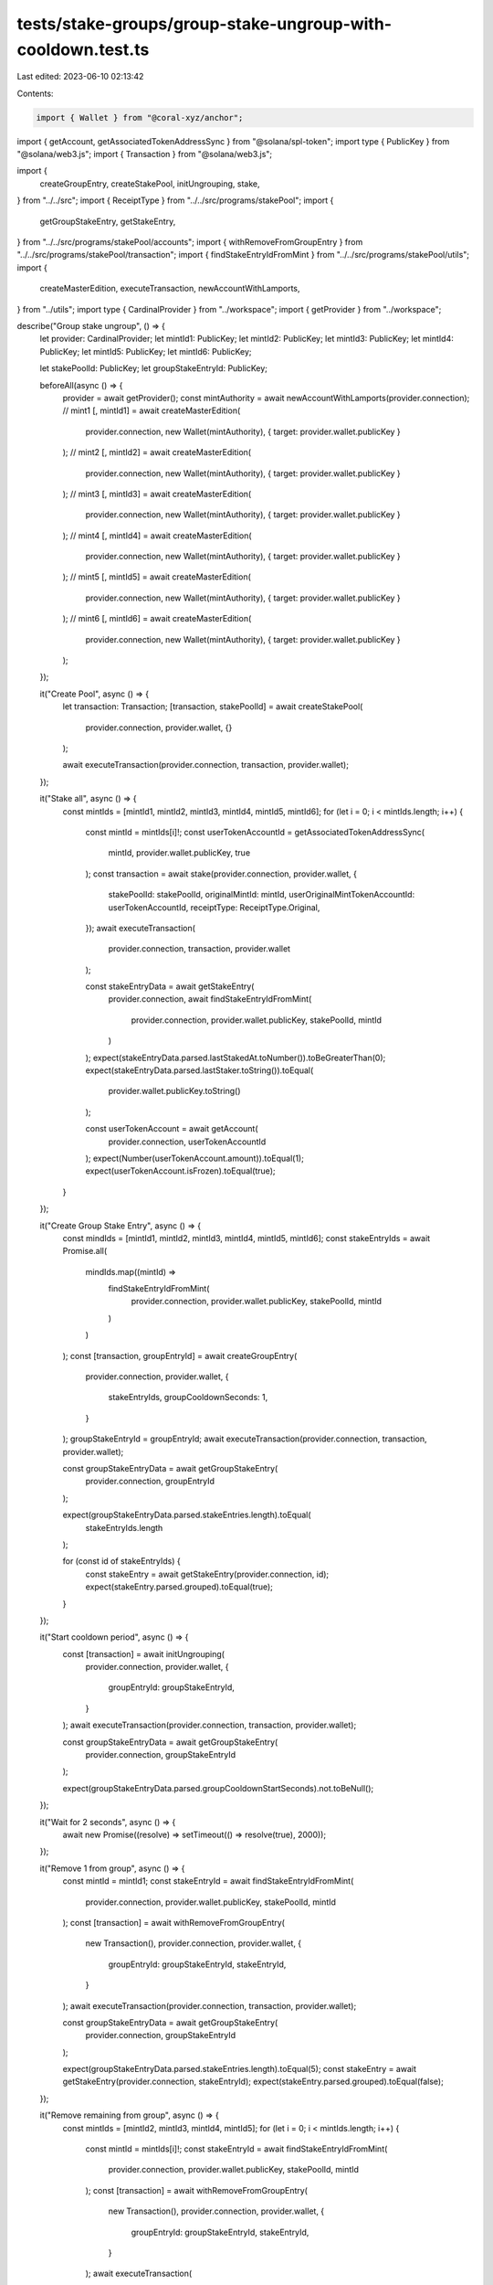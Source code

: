 tests/stake-groups/group-stake-ungroup-with-cooldown.test.ts
============================================================

Last edited: 2023-06-10 02:13:42

Contents:

.. code-block:: ts

    import { Wallet } from "@coral-xyz/anchor";
import { getAccount, getAssociatedTokenAddressSync } from "@solana/spl-token";
import type { PublicKey } from "@solana/web3.js";
import { Transaction } from "@solana/web3.js";

import {
  createGroupEntry,
  createStakePool,
  initUngrouping,
  stake,
} from "../../src";
import { ReceiptType } from "../../src/programs/stakePool";
import {
  getGroupStakeEntry,
  getStakeEntry,
} from "../../src/programs/stakePool/accounts";
import { withRemoveFromGroupEntry } from "../../src/programs/stakePool/transaction";
import { findStakeEntryIdFromMint } from "../../src/programs/stakePool/utils";
import {
  createMasterEdition,
  executeTransaction,
  newAccountWithLamports,
} from "../utils";
import type { CardinalProvider } from "../workspace";
import { getProvider } from "../workspace";

describe("Group stake ungroup", () => {
  let provider: CardinalProvider;
  let mintId1: PublicKey;
  let mintId2: PublicKey;
  let mintId3: PublicKey;
  let mintId4: PublicKey;
  let mintId5: PublicKey;
  let mintId6: PublicKey;

  let stakePoolId: PublicKey;
  let groupStakeEntryId: PublicKey;

  beforeAll(async () => {
    provider = await getProvider();
    const mintAuthority = await newAccountWithLamports(provider.connection);
    // mint1
    [, mintId1] = await createMasterEdition(
      provider.connection,
      new Wallet(mintAuthority),
      { target: provider.wallet.publicKey }
    );
    // mint2
    [, mintId2] = await createMasterEdition(
      provider.connection,
      new Wallet(mintAuthority),
      { target: provider.wallet.publicKey }
    );
    // mint3
    [, mintId3] = await createMasterEdition(
      provider.connection,
      new Wallet(mintAuthority),
      { target: provider.wallet.publicKey }
    );
    // mint4
    [, mintId4] = await createMasterEdition(
      provider.connection,
      new Wallet(mintAuthority),
      { target: provider.wallet.publicKey }
    );
    // mint5
    [, mintId5] = await createMasterEdition(
      provider.connection,
      new Wallet(mintAuthority),
      { target: provider.wallet.publicKey }
    );
    // mint6
    [, mintId6] = await createMasterEdition(
      provider.connection,
      new Wallet(mintAuthority),
      { target: provider.wallet.publicKey }
    );
  });

  it("Create Pool", async () => {
    let transaction: Transaction;
    [transaction, stakePoolId] = await createStakePool(
      provider.connection,
      provider.wallet,
      {}
    );

    await executeTransaction(provider.connection, transaction, provider.wallet);
  });

  it("Stake all", async () => {
    const mintIds = [mintId1, mintId2, mintId3, mintId4, mintId5, mintId6];
    for (let i = 0; i < mintIds.length; i++) {
      const mintId = mintIds[i]!;
      const userTokenAccountId = getAssociatedTokenAddressSync(
        mintId,
        provider.wallet.publicKey,
        true
      );
      const transaction = await stake(provider.connection, provider.wallet, {
        stakePoolId: stakePoolId,
        originalMintId: mintId,
        userOriginalMintTokenAccountId: userTokenAccountId,
        receiptType: ReceiptType.Original,
      });
      await executeTransaction(
        provider.connection,
        transaction,
        provider.wallet
      );

      const stakeEntryData = await getStakeEntry(
        provider.connection,
        await findStakeEntryIdFromMint(
          provider.connection,
          provider.wallet.publicKey,
          stakePoolId,
          mintId
        )
      );
      expect(stakeEntryData.parsed.lastStakedAt.toNumber()).toBeGreaterThan(0);
      expect(stakeEntryData.parsed.lastStaker.toString()).toEqual(
        provider.wallet.publicKey.toString()
      );

      const userTokenAccount = await getAccount(
        provider.connection,
        userTokenAccountId
      );
      expect(Number(userTokenAccount.amount)).toEqual(1);
      expect(userTokenAccount.isFrozen).toEqual(true);
    }
  });

  it("Create Group Stake Entry", async () => {
    const mindIds = [mintId1, mintId2, mintId3, mintId4, mintId5, mintId6];
    const stakeEntryIds = await Promise.all(
      mindIds.map((mintId) =>
        findStakeEntryIdFromMint(
          provider.connection,
          provider.wallet.publicKey,
          stakePoolId,
          mintId
        )
      )
    );
    const [transaction, groupEntryId] = await createGroupEntry(
      provider.connection,
      provider.wallet,
      {
        stakeEntryIds,
        groupCooldownSeconds: 1,
      }
    );
    groupStakeEntryId = groupEntryId;
    await executeTransaction(provider.connection, transaction, provider.wallet);

    const groupStakeEntryData = await getGroupStakeEntry(
      provider.connection,
      groupEntryId
    );

    expect(groupStakeEntryData.parsed.stakeEntries.length).toEqual(
      stakeEntryIds.length
    );

    for (const id of stakeEntryIds) {
      const stakeEntry = await getStakeEntry(provider.connection, id);
      expect(stakeEntry.parsed.grouped).toEqual(true);
    }
  });

  it("Start cooldown period", async () => {
    const [transaction] = await initUngrouping(
      provider.connection,
      provider.wallet,
      {
        groupEntryId: groupStakeEntryId,
      }
    );
    await executeTransaction(provider.connection, transaction, provider.wallet);

    const groupStakeEntryData = await getGroupStakeEntry(
      provider.connection,
      groupStakeEntryId
    );

    expect(groupStakeEntryData.parsed.groupCooldownStartSeconds).not.toBeNull();
  });

  it("Wait for 2 seconds", async () => {
    await new Promise((resolve) => setTimeout(() => resolve(true), 2000));
  });

  it("Remove 1 from group", async () => {
    const mintId = mintId1;
    const stakeEntryId = await findStakeEntryIdFromMint(
      provider.connection,
      provider.wallet.publicKey,
      stakePoolId,
      mintId
    );
    const [transaction] = await withRemoveFromGroupEntry(
      new Transaction(),
      provider.connection,
      provider.wallet,
      {
        groupEntryId: groupStakeEntryId,
        stakeEntryId,
      }
    );
    await executeTransaction(provider.connection, transaction, provider.wallet);

    const groupStakeEntryData = await getGroupStakeEntry(
      provider.connection,
      groupStakeEntryId
    );

    expect(groupStakeEntryData.parsed.stakeEntries.length).toEqual(5);
    const stakeEntry = await getStakeEntry(provider.connection, stakeEntryId);
    expect(stakeEntry.parsed.grouped).toEqual(false);
  });

  it("Remove remaining from group", async () => {
    const mintIds = [mintId2, mintId3, mintId4, mintId5];
    for (let i = 0; i < mintIds.length; i++) {
      const mintId = mintIds[i]!;
      const stakeEntryId = await findStakeEntryIdFromMint(
        provider.connection,
        provider.wallet.publicKey,
        stakePoolId,
        mintId
      );
      const [transaction] = await withRemoveFromGroupEntry(
        new Transaction(),
        provider.connection,
        provider.wallet,
        {
          groupEntryId: groupStakeEntryId,
          stakeEntryId,
        }
      );
      await executeTransaction(
        provider.connection,
        transaction,
        provider.wallet
      );

      const groupStakeEntryData = await getGroupStakeEntry(
        provider.connection,
        groupStakeEntryId
      );

      expect(groupStakeEntryData.parsed.stakeEntries.length).toEqual(
        mintIds.length - i
      );
      const stakeEntry = await getStakeEntry(provider.connection, stakeEntryId);
      expect(stakeEntry.parsed.grouped).toEqual(false);
    }
  });

  it("Remove last from group", async () => {
    const mintId = mintId6;
    const stakeEntryId = await findStakeEntryIdFromMint(
      provider.connection,
      provider.wallet.publicKey,
      stakePoolId,
      mintId
    );
    const [transaction] = await withRemoveFromGroupEntry(
      new Transaction(),
      provider.connection,
      provider.wallet,
      {
        groupEntryId: groupStakeEntryId,
        stakeEntryId,
      }
    );
    await executeTransaction(provider.connection, transaction, provider.wallet);

    await expect(async () => {
      await getGroupStakeEntry(provider.connection, groupStakeEntryId);
    }).rejects.toThrow();

    const stakeEntry = await getStakeEntry(provider.connection, stakeEntryId);
    expect(stakeEntry.parsed.grouped).toEqual(false);
  });
});



